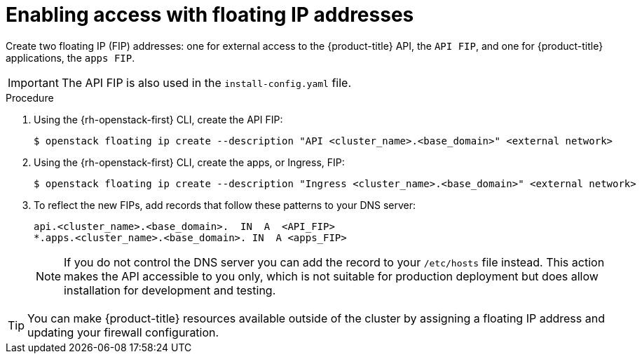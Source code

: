 // Module included in the following assemblies:
//
// * installing/installing_openstack/installing-openstack-installer.adoc
// * installing/installing_openstack/installing-openstack-installer-custom.adoc
// * installing/installing_openstack/installing-openstack-installer-kuryr.adoc
// * installing/installing_openstack/installing-openstack-user.adoc

[id="installation-osp-accessing-api-floating_{context}"]
= Enabling access with floating IP addresses

Create two floating IP (FIP) addresses: one for external access to the {product-title} API, the `API FIP`, and one for {product-title} applications, the `apps FIP`.

[IMPORTANT]
The API FIP is also used in the `install-config.yaml` file.

.Procedure

. Using the {rh-openstack-first} CLI, create the API FIP:
+
----
$ openstack floating ip create --description "API <cluster_name>.<base_domain>" <external network>
----

. Using the {rh-openstack-first} CLI, create the apps, or Ingress, FIP:
+
----
$ openstack floating ip create --description "Ingress <cluster_name>.<base_domain>" <external network>
----

. To reflect the new FIPs, add records that follow these patterns to your DNS server:
+
[source,dns]
----
api.<cluster_name>.<base_domain>.  IN  A  <API_FIP>
*.apps.<cluster_name>.<base_domain>. IN  A <apps_FIP>
----
+
[NOTE]
====
If you do not control the DNS server you can add the record to your `/etc/hosts` file instead. This action makes the API accessible to you only, which is not suitable for production deployment but does allow installation for development and testing.
====

[TIP]
====
You can make {product-title} resources available outside of the cluster by assigning a floating IP address and updating your firewall configuration.
====